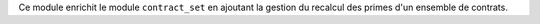 Ce module enrichit le module ``contract_set`` en ajoutant la gestion du recalcul
des primes d'un ensemble de contrats.
